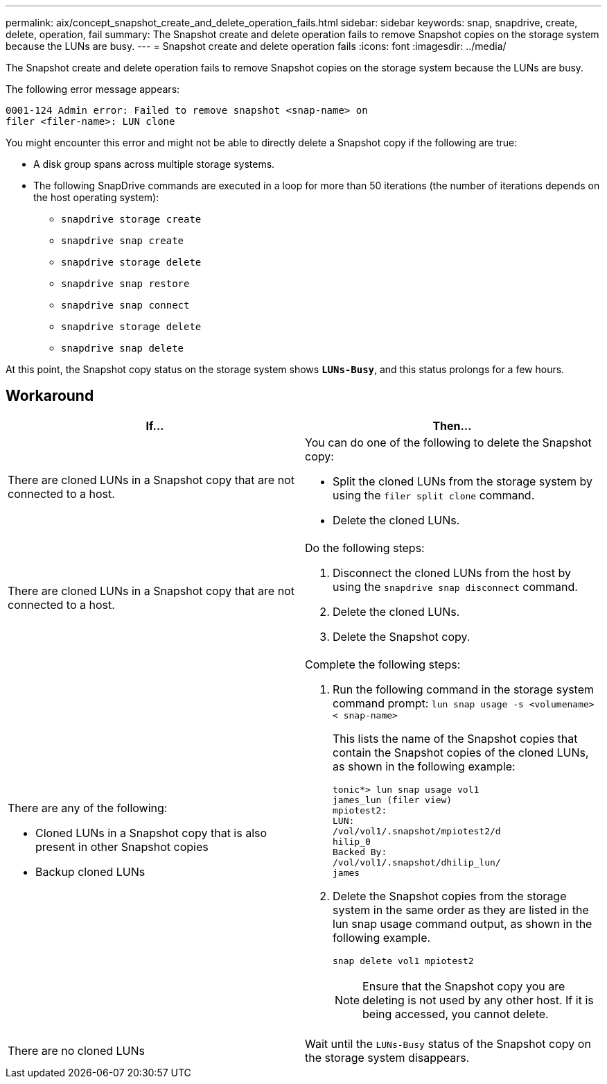---
permalink: aix/concept_snapshot_create_and_delete_operation_fails.html
sidebar: sidebar
keywords: snap, snapdrive, create, delete, operation, fail
summary: The Snapshot create and delete operation fails to remove Snapshot copies on the storage system because the LUNs are busy.
---
= Snapshot create and delete operation fails
:icons: font
:imagesdir: ../media/

[.lead]
The Snapshot create and delete operation fails to remove Snapshot copies on the storage system because the LUNs are busy.

The following error message appears:

----
0001-124 Admin error: Failed to remove snapshot <snap-name> on
filer <filer-name>: LUN clone
----

You might encounter this error and might not be able to directly delete a Snapshot copy if the following are true:

* A disk group spans across multiple storage systems.
* The following SnapDrive commands are executed in a loop for more than 50 iterations (the number of iterations depends on the host operating system):
 ** `snapdrive storage create`
 ** `snapdrive snap create`
 ** `snapdrive storage delete`
 ** `snapdrive snap restore`
 ** `snapdrive snap connect`
 ** `snapdrive storage delete`
 ** `snapdrive snap delete`

At this point, the Snapshot copy status on the storage system shows `*LUNs-Busy*`, and this status prolongs for a few hours.

== Workaround

[options="header"]
|===
a|
*If...*|*Then...*

a|
There are cloned LUNs in a Snapshot copy that are not connected to a host.
a|
You can do one of the following to delete the Snapshot copy:

* Split the cloned LUNs from the storage system by using the `filer split clone` command.
* Delete the cloned LUNs.

a|
There are cloned LUNs in a Snapshot copy that are not connected to a host.
a|
Do the following steps:

. Disconnect the cloned LUNs from the host by using the `snapdrive snap disconnect` command.
. Delete the cloned LUNs.
. Delete the Snapshot copy.

a|
There are any of the following:

* Cloned LUNs in a Snapshot copy that is also present in other Snapshot copies
* Backup cloned LUNs

a|
Complete the following steps:

. Run the following command in the storage system command prompt: `lun snap usage -s <volumename>< snap-name>`
+
This lists the name of the Snapshot copies that contain the Snapshot copies of the cloned LUNs, as shown in the following example:
+
----
tonic*> lun snap usage vol1
james_lun (filer view)
mpiotest2:
LUN:
/vol/vol1/.snapshot/mpiotest2/d
hilip_0
Backed By:
/vol/vol1/.snapshot/dhilip_lun/
james
----

. Delete the Snapshot copies from the storage system in the same order as they are listed in the lun snap usage command output, as shown in the following example.
+
`snap delete vol1 mpiotest2`
+
NOTE: Ensure that the Snapshot copy you are deleting is not used by any other host. If it is being accessed, you cannot delete.

a|
There are no cloned LUNs
a|
Wait until the `LUNs-Busy` status of the Snapshot copy on the storage system disappears.
|===
